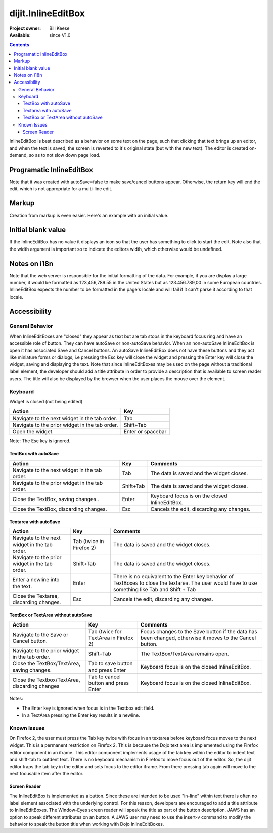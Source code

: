 .. _dijit/InlineEditBox:

dijit.InlineEditBox
===================

:Project owner: Bill Keese
:Available: since V1.0

.. contents::
    :depth: 3

InlineEditBox is best described as a behavior on some text on the page, such that clicking that text brings up an editor, and when the text is saved, the screen is reverted to it's original state (but with the new text). The editor is created on-demand, so as to not slow down page load.


=========================
Programatic InlineEditBox
=========================

.. cv-compound::

  .. cv:: javascript

    <script type="text/javascript">
      dojo.require("dijit.InlineEditBox");
      dojo.require("dijit.form.Textarea");

      var eb;
      dojo.addOnLoad(function(){
	  eb = new dijit.InlineEditBox({
            editor: "dijit.form.Textarea",
            autoSave: false
          }, "ieb");
      });
    </script>

  .. cv:: html

    <div id="ieb">
      When you click on this div you'll be able to edit it (in plain text).
      The editor's size will initially match the size of the (original) text, but will expand/contract as you type.
    </div>

Note that it was created with autoSave=false to make save/cancel buttons appear.
Otherwise, the return key will end the edit, which is not appropriate for a multi-line edit.

======
Markup
======

Creation from markup is even easier.  Here's an example with an initial value.

.. cv-compound::

  .. cv:: javascript

    <script type="text/javascript">
      dojo.require("dijit.InlineEditBox");
      dojo.require("dijit.form.NumberSpinner");
    </script>

  .. cv:: html

    <span dojoType="dijit.InlineEditBox" editor="dijit.form.NumberSpinner" editorParams="{constraints: {places:0} }" width="70px" title="quantity">15</span>

===================
Initial blank value
===================

If the InlineEditBox has no value it displays an icon so that the user has something to click to start the edit.
Note also that the width argument is important so to indicate the editors width, which otherwise would be undefined.

.. cv-compound::

  .. cv:: javascript

    <script type="text/javascript">
      dojo.require("dijit.InlineEditBox");
      dojo.require("dijit.form.NumberTextBox");
    </script>

  .. cv:: html

    <span dojoType="dijit.InlineEditBox" editor="dijit.form.NumberTextBox" title="quantity" width="70px"></span>


=============
Notes on i18n
=============

Note that the web server is responsible for the initial formatting of the data.
For example, if you are display a large number, it would be formatted as 123,456,789.55 in the United States but as 123.456.789,00 in some European countries.   InlineEditBox expects the number to be formatted in the page's locale and will fail if it can't parse it according to that locale.


=============
Accessibility
=============

General Behavior
----------------

When InlineEditBoxes are "closed" they appear as text but are tab stops in the keyboard focus ring and have an accessible role of button. They can have autoSave or non-autoSave behavior. When an non-autoSave InlineEditBox is open it has associated Save and Cancel buttons. An autoSave InlineEditBox does not have these buttons and they act like miniature forms or dialogs, i.e pressing the Esc key will close the widget and pressing the Enter key will close the widget, saving and displaying the text.
Note that since InlineEditBoxes may be used on the page without a traditional label element, the developer should add a title attribute in order to provide a description that is available to screen reader users. The title will also be displayed by the browser when the user places the mouse over the element.

Keyboard
--------

Widget is closed (not being edited)

==============================================    =================================================
Action                                            Key
==============================================    =================================================
Navigate to the next widget in the tab order.     Tab
Navigate to the prior widget in the tab order.    Shift+Tab
Open the widget.                                  Enter or spacebar
==============================================    =================================================

Note: The Esc key is ignored. 


TextBox with autoSave 
~~~~~~~~~~~~~~~~~~~~~

+-----------------------------------------------+--------------+-------------------------------------------------------------+
|  **Action**                                   | **Key**      | **Comments**                                                |
+-----------------------------------------------+--------------+-------------------------------------------------------------+
| Navigate to the next widget in the tab order.	| Tab          | The data is saved and the widget closes.                    |
+-----------------------------------------------+--------------+-------------------------------------------------------------+
| Navigate to the prior widget in the tab order.| Shift+Tab    |  The data is saved and the widget closes.                   |
+-----------------------------------------------+--------------+-------------------------------------------------------------+
| Close the TextBox, saving changes..           | Enter	       | Keyboard focus is on the closed InlineEditBox.              |
+-----------------------------------------------+--------------+-------------------------------------------------------------+
| Close the TextBox, discarding changes.        | Esc          | Cancels the edit, discarding any changes.                   |   
+-----------------------------------------------+--------------+-------------------------------------------------------------+  


Textarea with autoSave 
~~~~~~~~~~~~~~~~~~~~~~
+-----------------------------------------------+--------------+-------------------------------------------------------------+
|  **Action**                                   | **Key**      | **Comments**                                                |
+-----------------------------------------------+--------------+-------------------------------------------------------------+
| Navigate to the next widget in the tab order.	| Tab (twice   | The data is saved and the widget closes.                    |
|                                               | in Firefox 2)|                                                             |
+-----------------------------------------------+--------------+-------------------------------------------------------------+
| Navigate to the prior widget in the tab order.| Shift+Tab    |  The data is saved and the widget closes.                   |
+-----------------------------------------------+--------------+-------------------------------------------------------------+
| Enter a newline into the text.                | Enter	       | There is no equivalent to the Enter key behavior of         |
|                                               |              | TextBoxes to close the textarea. The user would have to     |
|                                               |              | use something like Tab and Shift + Tab                      |
+-----------------------------------------------+--------------+-------------------------------------------------------------+
| Close the Textarea, discarding changes.       | Esc          | Cancels the edit, discarding any changes.                   | 
+-----------------------------------------------+--------------+-------------------------------------------------------------+   

                                                               
TextBox or TextArea without autoSave
~~~~~~~~~~~~~~~~~~~~~~~~~~~~~~~~~~~~

+-----------------------------------------------+--------------+-------------------------------------------------------------+
|  **Action**                                   | **Key**      | **Comments**                                                |
+-----------------------------------------------+--------------+-------------------------------------------------------------+
| Navigate to the Save or Cancel button.	| Tab (twice   | Focus changes to the Save button if the data has been       |
|                                               | for TextArea | changed, otherwise it moves to the Cancel button.           |
|                                               | in Firefox 2)|                                                             |         
+-----------------------------------------------+--------------+-------------------------------------------------------------+
| Navigate to the prior widget in the tab order.| Shift+Tab    | The TextBox/TextArea remains open.                          |
+-----------------------------------------------+--------------+-------------------------------------------------------------+
| Close the TextBox/TextArea, saving changes.   | Tab to save  | Keyboard focus is on the closed InlineEditBox.              |
|                                               | button and   |                                                             |
|                                               | press Enter  |                                                             |
+-----------------------------------------------+--------------+-------------------------------------------------------------+
| Close the Textbox/TextArea, discarding changes| Tab to cancel| Keyboard focus is on the closed InlineEditBox.              |
|                                               | button and   |                                                             |
|                                               | press Enter  |                                                             |    
+-----------------------------------------------+--------------+-------------------------------------------------------------+

Notes:
 
- The Enter key is ignored when focus is in the Textbox edit field.
- In a TextArea pressing the Enter key results in a newline.

Known Issues
------------

On Firefox 2, the user must press the Tab key twice with focus in an textarea before keyboard focus moves to the next widget. This is a permanent restriction on Firefox 2. This is because the Dojo text area is implemented using the Firefox editor component in an iframe. This editor component implements usage of the tab key within the editor to indent text and shift-tab to outdent text. There is no keyboard mechanism in Firefox to move focus out of the editor. So, the dijit editor traps the tab key in the editor and sets focus to the editor iframe. From there pressing tab again will move to the next focusable item after the editor.

Screen Reader
~~~~~~~~~~~~~

The InlineEditBox is implemented as a button. Since these are intended to be used "in-line" within text there is often no label element associated with the underlying control. For this reason, developers are encouraged to add a title attribute to InlineEditBoxes. The Window-Eyes screen reader will speak the title as part of the button description. JAWS has an option to speak different attributes on an button. A JAWS user may need to use the insert-v command to modify the behavior to speak the button title when working with Dojo InlineEditBoxes.  
